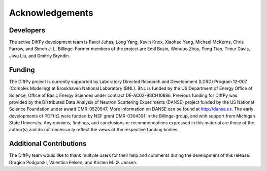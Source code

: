 Acknowledgements
================


Developers
----------

The active DiffPy development team is Pavol Juhas, Long Yang, Kevin Knox,
Xiaohao Yang, Michael McKerns, Chris Farrow, and Simon J. L. Billinge.
Former members of the project are Emil Bozin, Wenduo Zhou, Peng Tian,
Timur Davis, Jiwu Liu, and Dmitriy Bryndin.


Funding
-------

The DiffPy project is currently supported by Laboratory Directed
Research and Development (LDRD) Program 12-007 (Complex Modeling) at
Brookhaven National Laboratory (BNL).  BNL is funded by the US
Department of Energy Office of Science, Office of Basic Energy Sciences
under contract DE-AC02-98CH10886. Previous funding for DiffPy was
provided by the Distributed Data Analysis of Neutron Scattering
Experiments (DANSE) project funded by the US National Science Foundation
under award DMR-0520547.  More information on DANSE can be found
at http://danse.us.  The early developments of PDFfit2 were funded by
NSF grant DMR-0304391 in the Billinge-group, and with support from
Michigan State University.  Any opinions, findings, and conclusions or
recommendations expressed in this material are those of the author(s)
and do not necessarily reflect the views of the respective funding
bodies.

Additional Contributions
------------------------

The DiffPy team would like to thank multiple users for their help and
comments during the development of this release: Dragica Podgorski,
Valentina Felsen, and Kirsten M. Ø. Jensen.
